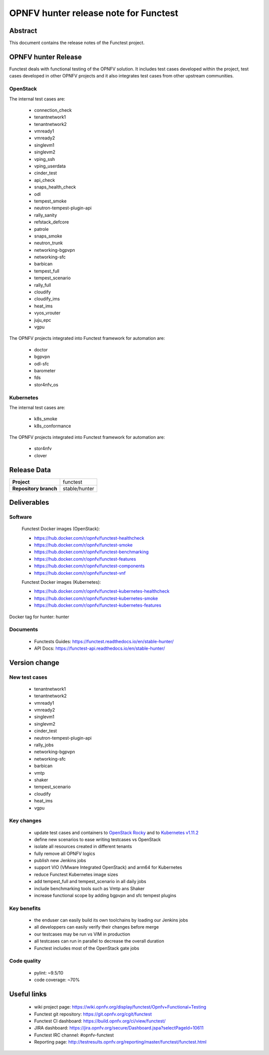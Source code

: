 .. SPDX-License-Identifier: CC-BY-4.0

======================================
OPNFV hunter release note for Functest
======================================

Abstract
========

This document contains the release notes of the Functest project.

OPNFV hunter Release
====================

Functest deals with functional testing of the OPNFV solution.
It includes test cases developed within the project, test cases developed in
other OPNFV projects and it also integrates test cases from other upstream
communities.

OpenStack
---------

The internal test cases are:

 * connection_check
 * tenantnetwork1
 * tenantnetwork2
 * vmready1
 * vmready2
 * singlevm1
 * singlevm2
 * vping_ssh
 * vping_userdata
 * cinder_test
 * api_check
 * snaps_health_check
 * odl
 * tempest_smoke
 * neutron-tempest-plugin-api
 * rally_sanity
 * refstack_defcore
 * patrole
 * snaps_smoke
 * neutron_trunk
 * networking-bgpvpn
 * networking-sfc
 * barbican
 * tempest_full
 * tempest_scenario
 * rally_full
 * cloudify
 * cloudify_ims
 * heat_ims
 * vyos_vrouter
 * juju_epc
 * vgpu

The OPNFV projects integrated into Functest framework for automation are:

 * doctor
 * bgpvpn
 * odl-sfc
 * barometer
 * fds
 * stor4nfv_os

Kubernetes
----------

The internal test cases are:

 * k8s_smoke
 * k8s_conformance

The OPNFV projects integrated into Functest framework for automation are:

 * stor4nfv
 * clover

Release Data
============

+--------------------------------------+--------------------------------------+
| **Project**                          | functest                             |
+--------------------------------------+--------------------------------------+
| **Repository branch**                | stable/hunter                        |
+--------------------------------------+--------------------------------------+

Deliverables
============

Software
--------

 Functest Docker images (OpenStack):

 * https://hub.docker.com/r/opnfv/functest-healthcheck
 * https://hub.docker.com/r/opnfv/functest-smoke
 * https://hub.docker.com/r/opnfv/functest-benchmarking
 * https://hub.docker.com/r/opnfv/functest-features
 * https://hub.docker.com/r/opnfv/functest-components
 * https://hub.docker.com/r/opnfv/functest-vnf

 Functest Docker images (Kubernetes):

 * https://hub.docker.com/r/opnfv/functest-kubernetes-healthcheck
 * https://hub.docker.com/r/opnfv/functest-kubernetes-smoke
 * https://hub.docker.com/r/opnfv/functest-kubernetes-features

Docker tag for hunter: hunter

Documents
---------

 * Functests Guides: https://functest.readthedocs.io/en/stable-hunter/
 * API Docs: https://functest-api.readthedocs.io/en/stable-hunter/

Version change
==============

New test cases
--------------

 * tenantnetwork1
 * tenantnetwork2
 * vmready1
 * vmready2
 * singlevm1
 * singlevm2
 * cinder_test
 * neutron-tempest-plugin-api
 * rally_jobs
 * networking-bgpvpn
 * networking-sfc
 * barbican
 * vmtp
 * shaker
 * tempest_scenario
 * cloudify
 * heat_ims
 * vgpu

Key changes
-----------

 * update test cases and containers to `OpenStack Rocky`_ and to
   `Kubernetes v1.11.2`_
 * define new scenarios to ease writing testcases vs OpenStack
 * isolate all resources created in different tenants
 * fully remove all OPNFV logics
 * publish new Jenkins jobs
 * support VIO (VMware Integrated OpenStack) and arm64 for Kubernetes
 * reduce Functest Kubernetes image sizes
 * add tempest_full and tempest_scenario in all daily jobs
 * include benchmarking tools such as Vmtp ans Shaker
 * increase functional scope by adding bgpvpn and sfc tempest plugins

.. _`OpenStack Rocky`: https://github.com/openstack/requirements/blob/stable/rocky/upper-constraints.txt
.. _`Kubernetes v1.11.2`: https://github.com/kubernetes/kubernetes/tree/v1.11.2

Key benefits
------------

 * the enduser can easily build its own toolchains by loading our Jenkins jobs
 * all developpers can easily verify their changes before merge
 * our testcases may be run vs VIM in production
 * all testcases can run in parallel to decrease the overall duration
 * Functest includes most of the OpenStack gate jobs

Code quality
------------

 * pylint: ~9.5/10
 * code coverage: ~70%

Useful links
============

 * wiki project page: https://wiki.opnfv.org/display/functest/Opnfv+Functional+Testing
 * Functest git repository: https://git.opnfv.org/cgit/functest
 * Functest CI dashboard: https://build.opnfv.org/ci/view/functest/
 * JIRA dashboard: https://jira.opnfv.org/secure/Dashboard.jspa?selectPageId=10611
 * Functest IRC channel: #opnfv-functest
 * Reporting page: http://testresults.opnfv.org/reporting/master/functest/functest.html
